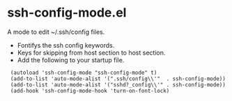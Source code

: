 # -*- mode: org -*- 
#+AUTHOR:  harley
#+EMAIL:   harley@panix.com
#+TEXT:    $Id: README.org,v 1.2 2012/05/14 05:31:28 harley Exp $

* ssh-config-mode.el
  A mode to edit ~/.ssh/config files.

- Fontifys the ssh config keywords.
- Keys for skipping from host section to host section.
- Add the following to your startup file.

:  (autoload 'ssh-config-mode "ssh-config-mode" t)
:  (add-to-list 'auto-mode-alist '(".ssh/config\\'"  . ssh-config-mode))
:  (add-to-list 'auto-mode-alist '("sshd?_config\\'" . ssh-config-mode))
:  (add-hook 'ssh-config-mode-hook 'turn-on-font-lock)

